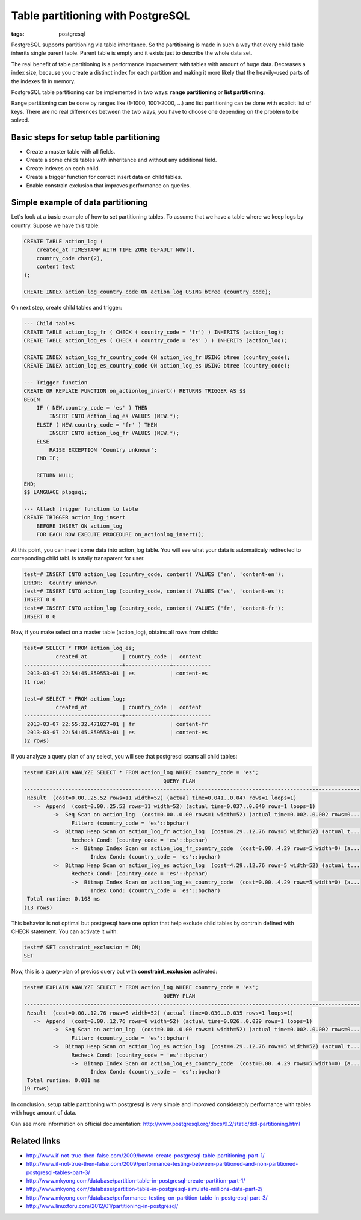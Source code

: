 Table partitioning with PostgreSQL
##################################

:tags: postgresql

PostgreSQL supports partitioning via table inheritance. So the partitioning is made in such a way that every child table inherits single parent table. Parent table is empty and it exists just to describe the whole data set.

The real benefit of table partitioning is a performance improvement with tables with amount of huge data. Decreases a index size, because you create a distinct index for each partition and making it more likely that the heavily-used parts of the indexes fit in memory.


PostgreSQL table partitioning can be implemented in two ways: **range partitioning** or **list partitioning**.

Range partitioning can be done by ranges like (1-1000, 1001-2000, ...) and list partitioning can be done with explicit list of keys. There are no real differences between the two ways, you have to choose one depending on the problem to be solved.

Basic steps for setup table partitioning
----------------------------------------

* Create a master table with all fields.
* Create a some childs tables with inheritance and without any additional field.
* Create indexes on each child.
* Create a trigger function for correct insert data on child tables.
* Enable constrain exclusion that improves performance on queries.


Simple example of data partitioning
-----------------------------------

Let's look at a basic example of how to set partitioning tables. To assume that we have a table
where we keep logs by country. Supose we have this table:

.. code-block:: postgresql

    CREATE TABLE action_log (
        created_at TIMESTAMP WITH TIME ZONE DEFAULT NOW(),
        country_code char(2),
        content text
    );

    CREATE INDEX action_log_country_code ON action_log USING btree (country_code);


On next step, create child tables and trigger:

.. code-block:: postgresql

    --- Child tables
    CREATE TABLE action_log_fr ( CHECK ( country_code = 'fr') ) INHERITS (action_log);
    CREATE TABLE action_log_es ( CHECK ( country_code = 'es' ) ) INHERITS (action_log);

    CREATE INDEX action_log_fr_country_code ON action_log_fr USING btree (country_code);
    CREATE INDEX action_log_es_country_code ON action_log_es USING btree (country_code);

    --- Trigger function
    CREATE OR REPLACE FUNCTION on_actionlog_insert() RETURNS TRIGGER AS $$
    BEGIN
        IF ( NEW.country_code = 'es' ) THEN
            INSERT INTO action_log_es VALUES (NEW.*);
        ELSIF ( NEW.country_code = 'fr' ) THEN
            INSERT INTO action_log_fr VALUES (NEW.*);
        ELSE
            RAISE EXCEPTION 'Country unknown';
        END IF;

        RETURN NULL;
    END;
    $$ LANGUAGE plpgsql;

    --- Attach trigger function to table
    CREATE TRIGGER action_log_insert
        BEFORE INSERT ON action_log
        FOR EACH ROW EXECUTE PROCEDURE on_actionlog_insert();

At this point, you can insert some data into action_log table. You will see what your data is
automaticaly redirected to correponding child tabl. Is totally transparent for user.

.. code-block:: psql

    test=# INSERT INTO action_log (country_code, content) VALUES ('en', 'content-en');
    ERROR:  Country unknown
    test=# INSERT INTO action_log (country_code, content) VALUES ('es', 'content-es');
    INSERT 0 0
    test=# INSERT INTO action_log (country_code, content) VALUES ('fr', 'content-fr');
    INSERT 0 0


Now, if you make select on a master table (action_log), obtains all rows from
childs:

.. code-block:: psql

    test=# SELECT * FROM action_log_es;
              created_at           | country_code |  content
    -------------------------------+--------------+------------
     2013-03-07 22:54:45.859553+01 | es           | content-es
    (1 row)

    test=# SELECT * FROM action_log;
              created_at           | country_code |  content
    -------------------------------+--------------+------------
     2013-03-07 22:55:32.471027+01 | fr           | content-fr
     2013-03-07 22:54:45.859553+01 | es           | content-es
    (2 rows)


If you analyze a query plan of any select, you will see that postgresql scans all
child tables:

.. code-block:: psql

    test=# EXPLAIN ANALYZE SELECT * FROM action_log WHERE country_code = 'es';
                                                QUERY PLAN
    ----------------------------------------------------------------------------------------------------------
     Result  (cost=0.00..25.52 rows=11 width=52) (actual time=0.041..0.047 rows=1 loops=1)
       ->  Append  (cost=0.00..25.52 rows=11 width=52) (actual time=0.037..0.040 rows=1 loops=1)
             ->  Seq Scan on action_log  (cost=0.00..0.00 rows=1 width=52) (actual time=0.002..0.002 rows=0...
                   Filter: (country_code = 'es'::bpchar)
             ->  Bitmap Heap Scan on action_log_fr action_log  (cost=4.29..12.76 rows=5 width=52) (actual t...
                   Recheck Cond: (country_code = 'es'::bpchar)
                   ->  Bitmap Index Scan on action_log_fr_country_code  (cost=0.00..4.29 rows=5 width=0) (a...
                         Index Cond: (country_code = 'es'::bpchar)
             ->  Bitmap Heap Scan on action_log_es action_log  (cost=4.29..12.76 rows=5 width=52) (actual t...
                   Recheck Cond: (country_code = 'es'::bpchar)
                   ->  Bitmap Index Scan on action_log_es_country_code  (cost=0.00..4.29 rows=5 width=0) (a...
                         Index Cond: (country_code = 'es'::bpchar)
     Total runtime: 0.108 ms
    (13 rows)

This behavior is not optimal but postgresql have one option that help exclude child tables by contrain
defined with CHECK statement. You can activate it with:

.. code-block:: psql

    test=# SET constraint_exclusion = ON;
    SET


Now, this is a query-plan of previos query but with **constraint_exclusion** activated:

.. code-block:: psql

    test=# EXPLAIN ANALYZE SELECT * FROM action_log WHERE country_code = 'es';
                                                QUERY PLAN
    ----------------------------------------------------------------------------------------------------------
     Result  (cost=0.00..12.76 rows=6 width=52) (actual time=0.030..0.035 rows=1 loops=1)
       ->  Append  (cost=0.00..12.76 rows=6 width=52) (actual time=0.026..0.029 rows=1 loops=1)
             ->  Seq Scan on action_log  (cost=0.00..0.00 rows=1 width=52) (actual time=0.002..0.002 rows=0...
                   Filter: (country_code = 'es'::bpchar)
             ->  Bitmap Heap Scan on action_log_es action_log  (cost=4.29..12.76 rows=5 width=52) (actual t...
                   Recheck Cond: (country_code = 'es'::bpchar)
                   ->  Bitmap Index Scan on action_log_es_country_code  (cost=0.00..4.29 rows=5 width=0) (a...
                         Index Cond: (country_code = 'es'::bpchar)
     Total runtime: 0.081 ms
    (9 rows)


In conclusion, setup table partitioning with postgresql is very simple and improved considerably performance with tables with huge amount of data.

Can see more information on official documentation: http://www.postgresql.org/docs/9.2/static/ddl-partitioning.html

Related links
-------------

* http://www.if-not-true-then-false.com/2009/howto-create-postgresql-table-partitioning-part-1/
* http://www.if-not-true-then-false.com/2009/performance-testing-between-partitioned-and-non-partitioned-postgresql-tables-part-3/
* http://www.mkyong.com/database/partition-table-in-postgresql-create-partition-part-1/
* http://www.mkyong.com/database/partition-table-in-postgresql-simulate-millions-data-part-2/
* http://www.mkyong.com/database/performance-testing-on-partition-table-in-postgresql-part-3/
* http://www.linuxforu.com/2012/01/partitioning-in-postgresql/

